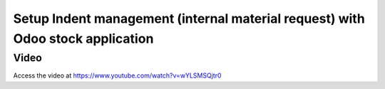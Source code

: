 .. _indent:

.. meta::
  :description: Setup Indent management (internal material request) with Odoo stock application
  :keywords: Indent, Material Request, Department Request, Manage Indents, Request for material

.. index::
   single: Manage Indents
   single: Request for material

===============================================================================
Setup Indent management (internal material request) with Odoo stock application
===============================================================================

Video
-----
Access the video at https://www.youtube.com/watch?v=wYLSMSQjtr0

.. raw:: html

    <div style="position: relative; padding-bottom: 56.25%; height: 0; overflow: hidden; max-width: 100%; height: auto;">
        <iframe src="https://www.youtube.com/embed/wYLSMSQjtr0" frameborder="0" allowfullscreen style="position: absolute; top: 0; left: 0; width: 700px; height: 385px;"></iframe>
    </div>
